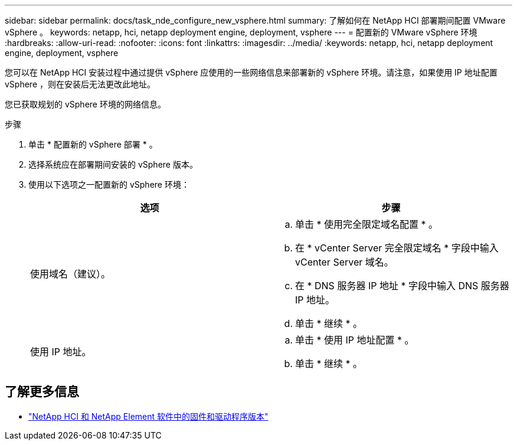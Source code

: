 ---
sidebar: sidebar 
permalink: docs/task_nde_configure_new_vsphere.html 
summary: 了解如何在 NetApp HCI 部署期间配置 VMware vSphere 。 
keywords: netapp, hci, netapp deployment engine, deployment, vsphere 
---
= 配置新的 VMware vSphere 环境
:hardbreaks:
:allow-uri-read: 
:nofooter: 
:icons: font
:linkattrs: 
:imagesdir: ../media/
:keywords: netapp, hci, netapp deployment engine, deployment, vsphere


[role="lead"]
您可以在 NetApp HCI 安装过程中通过提供 vSphere 应使用的一些网络信息来部署新的 vSphere 环境。请注意，如果使用 IP 地址配置 vSphere ，则在安装后无法更改此地址。

您已获取规划的 vSphere 环境的网络信息。

.步骤
. 单击 * 配置新的 vSphere 部署 * 。
. 选择系统应在部署期间安装的 vSphere 版本。
. 使用以下选项之一配置新的 vSphere 环境：
+
|===
| 选项 | 步骤 


| 使用域名（建议）。  a| 
.. 单击 * 使用完全限定域名配置 * 。
.. 在 * vCenter Server 完全限定域名 * 字段中输入 vCenter Server 域名。
.. 在 * DNS 服务器 IP 地址 * 字段中输入 DNS 服务器 IP 地址。
.. 单击 * 继续 * 。




| 使用 IP 地址。  a| 
.. 单击 * 使用 IP 地址配置 * 。
.. 单击 * 继续 * 。


|===


[discrete]
== 了解更多信息

* https://kb.netapp.com/Advice_and_Troubleshooting/Hybrid_Cloud_Infrastructure/NetApp_HCI/Firmware_and_driver_versions_in_NetApp_HCI_and_NetApp_Element_software["NetApp HCI 和 NetApp Element 软件中的固件和驱动程序版本"^]

